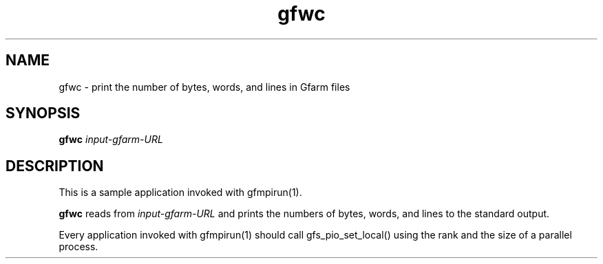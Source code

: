 .Id $Id$
.TH gfwc 1 "1 May 2002"
.SH NAME

gfwc \- print the number of bytes, words, and lines in Gfarm files

.SH SYNOPSIS

.B gfwc
.I input-gfarm-URL

.SH DESCRIPTION

This is a sample application invoked with gfmpirun(1).

\fBgfwc\fP reads from \fIinput-gfarm-URL\fP and prints the numbers of
bytes, words, and lines to the standard output.

Every application invoked with gfmpirun(1) should call
gfs_pio_set_local() using the rank and the size of a parallel process.
